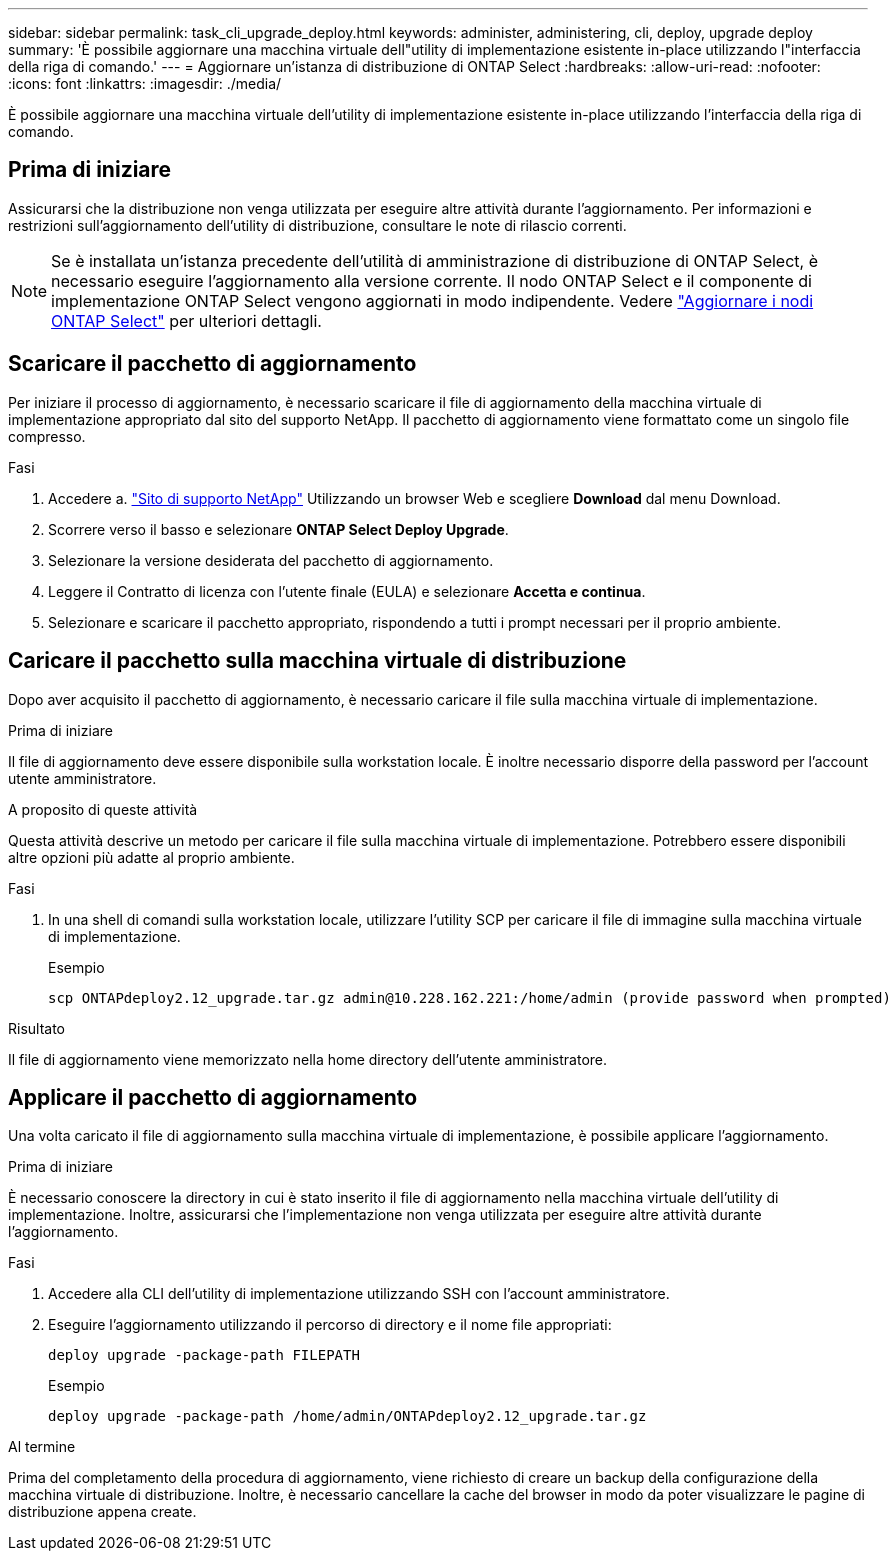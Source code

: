 ---
sidebar: sidebar 
permalink: task_cli_upgrade_deploy.html 
keywords: administer, administering, cli, deploy, upgrade deploy 
summary: 'È possibile aggiornare una macchina virtuale dell"utility di implementazione esistente in-place utilizzando l"interfaccia della riga di comando.' 
---
= Aggiornare un'istanza di distribuzione di ONTAP Select
:hardbreaks:
:allow-uri-read: 
:nofooter: 
:icons: font
:linkattrs: 
:imagesdir: ./media/


[role="lead"]
È possibile aggiornare una macchina virtuale dell'utility di implementazione esistente in-place utilizzando l'interfaccia della riga di comando.



== Prima di iniziare

Assicurarsi che la distribuzione non venga utilizzata per eseguire altre attività durante l'aggiornamento. Per informazioni e restrizioni sull'aggiornamento dell'utility di distribuzione, consultare le note di rilascio correnti.


NOTE: Se è installata un'istanza precedente dell'utilità di amministrazione di distribuzione di ONTAP Select, è necessario eseguire l'aggiornamento alla versione corrente. Il nodo ONTAP Select e il componente di implementazione ONTAP Select vengono aggiornati in modo indipendente. Vedere link:concept_adm_upgrading_nodes.html["Aggiornare i nodi ONTAP Select"^] per ulteriori dettagli.



== Scaricare il pacchetto di aggiornamento

Per iniziare il processo di aggiornamento, è necessario scaricare il file di aggiornamento della macchina virtuale di implementazione appropriato dal sito del supporto NetApp. Il pacchetto di aggiornamento viene formattato come un singolo file compresso.

.Fasi
. Accedere a. link:https://mysupport.netapp.com/site/["Sito di supporto NetApp"^] Utilizzando un browser Web e scegliere *Download* dal menu Download.
. Scorrere verso il basso e selezionare *ONTAP Select Deploy Upgrade*.
. Selezionare la versione desiderata del pacchetto di aggiornamento.
. Leggere il Contratto di licenza con l'utente finale (EULA) e selezionare *Accetta e continua*.
. Selezionare e scaricare il pacchetto appropriato, rispondendo a tutti i prompt necessari per il proprio ambiente.




== Caricare il pacchetto sulla macchina virtuale di distribuzione

Dopo aver acquisito il pacchetto di aggiornamento, è necessario caricare il file sulla macchina virtuale di implementazione.

.Prima di iniziare
Il file di aggiornamento deve essere disponibile sulla workstation locale. È inoltre necessario disporre della password per l'account utente amministratore.

.A proposito di queste attività
Questa attività descrive un metodo per caricare il file sulla macchina virtuale di implementazione. Potrebbero essere disponibili altre opzioni più adatte al proprio ambiente.

.Fasi
. In una shell di comandi sulla workstation locale, utilizzare l'utility SCP per caricare il file di immagine sulla macchina virtuale di implementazione.
+
Esempio

+
....
scp ONTAPdeploy2.12_upgrade.tar.gz admin@10.228.162.221:/home/admin (provide password when prompted)
....


.Risultato
Il file di aggiornamento viene memorizzato nella home directory dell'utente amministratore.



== Applicare il pacchetto di aggiornamento

Una volta caricato il file di aggiornamento sulla macchina virtuale di implementazione, è possibile applicare l'aggiornamento.

.Prima di iniziare
È necessario conoscere la directory in cui è stato inserito il file di aggiornamento nella macchina virtuale dell'utility di implementazione. Inoltre, assicurarsi che l'implementazione non venga utilizzata per eseguire altre attività durante l'aggiornamento.

.Fasi
. Accedere alla CLI dell'utility di implementazione utilizzando SSH con l'account amministratore.
. Eseguire l'aggiornamento utilizzando il percorso di directory e il nome file appropriati:
+
`deploy upgrade -package-path FILEPATH`

+
Esempio

+
....
deploy upgrade -package-path /home/admin/ONTAPdeploy2.12_upgrade.tar.gz
....


.Al termine
Prima del completamento della procedura di aggiornamento, viene richiesto di creare un backup della configurazione della macchina virtuale di distribuzione. Inoltre, è necessario cancellare la cache del browser in modo da poter visualizzare le pagine di distribuzione appena create.
